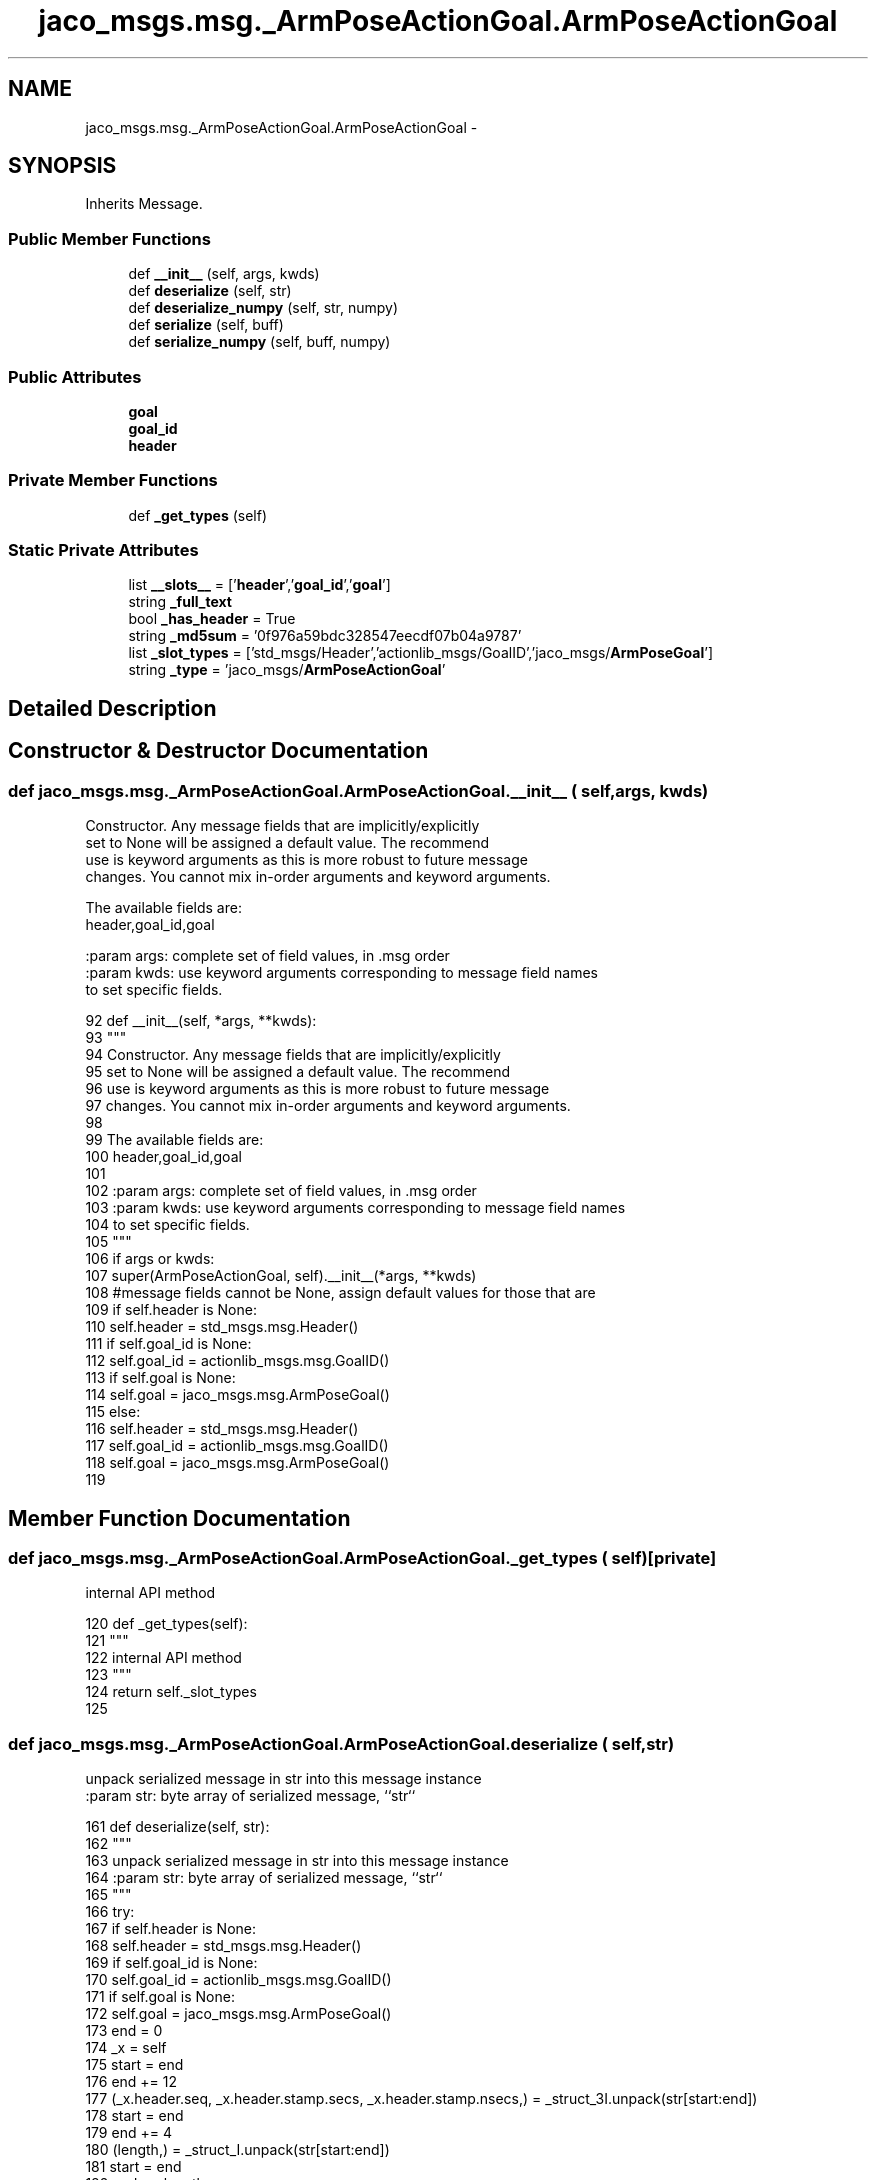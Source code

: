 .TH "jaco_msgs.msg._ArmPoseActionGoal.ArmPoseActionGoal" 3 "Thu Mar 3 2016" "Version 1.0.1" "Kinova-ROS" \" -*- nroff -*-
.ad l
.nh
.SH NAME
jaco_msgs.msg._ArmPoseActionGoal.ArmPoseActionGoal \- 
.SH SYNOPSIS
.br
.PP
.PP
Inherits Message\&.
.SS "Public Member Functions"

.in +1c
.ti -1c
.RI "def \fB__init__\fP (self, args, kwds)"
.br
.ti -1c
.RI "def \fBdeserialize\fP (self, str)"
.br
.ti -1c
.RI "def \fBdeserialize_numpy\fP (self, str, numpy)"
.br
.ti -1c
.RI "def \fBserialize\fP (self, buff)"
.br
.ti -1c
.RI "def \fBserialize_numpy\fP (self, buff, numpy)"
.br
.in -1c
.SS "Public Attributes"

.in +1c
.ti -1c
.RI "\fBgoal\fP"
.br
.ti -1c
.RI "\fBgoal_id\fP"
.br
.ti -1c
.RI "\fBheader\fP"
.br
.in -1c
.SS "Private Member Functions"

.in +1c
.ti -1c
.RI "def \fB_get_types\fP (self)"
.br
.in -1c
.SS "Static Private Attributes"

.in +1c
.ti -1c
.RI "list \fB__slots__\fP = ['\fBheader\fP','\fBgoal_id\fP','\fBgoal\fP']"
.br
.ti -1c
.RI "string \fB_full_text\fP"
.br
.ti -1c
.RI "bool \fB_has_header\fP = True"
.br
.ti -1c
.RI "string \fB_md5sum\fP = '0f976a59bdc328547eecdf07b04a9787'"
.br
.ti -1c
.RI "list \fB_slot_types\fP = ['std_msgs/Header','actionlib_msgs/GoalID','jaco_msgs/\fBArmPoseGoal\fP']"
.br
.ti -1c
.RI "string \fB_type\fP = 'jaco_msgs/\fBArmPoseActionGoal\fP'"
.br
.in -1c
.SH "Detailed Description"
.PP 
.SH "Constructor & Destructor Documentation"
.PP 
.SS "def jaco_msgs\&.msg\&._ArmPoseActionGoal\&.ArmPoseActionGoal\&.__init__ ( self,  args,  kwds)"

.PP
.nf
Constructor. Any message fields that are implicitly/explicitly
set to None will be assigned a default value. The recommend
use is keyword arguments as this is more robust to future message
changes.  You cannot mix in-order arguments and keyword arguments.

The available fields are:
   header,goal_id,goal

:param args: complete set of field values, in .msg order
:param kwds: use keyword arguments corresponding to message field names
to set specific fields.

.fi
.PP
 
.PP
.nf
92   def __init__(self, *args, **kwds):
93     """
94     Constructor\&. Any message fields that are implicitly/explicitly
95     set to None will be assigned a default value\&. The recommend
96     use is keyword arguments as this is more robust to future message
97     changes\&.  You cannot mix in-order arguments and keyword arguments\&.
98 
99     The available fields are:
100        header,goal_id,goal
101 
102     :param args: complete set of field values, in \&.msg order
103     :param kwds: use keyword arguments corresponding to message field names
104     to set specific fields\&.
105     """
106     if args or kwds:
107       super(ArmPoseActionGoal, self)\&.__init__(*args, **kwds)
108       #message fields cannot be None, assign default values for those that are
109       if self\&.header is None:
110         self\&.header = std_msgs\&.msg\&.Header()
111       if self\&.goal_id is None:
112         self\&.goal_id = actionlib_msgs\&.msg\&.GoalID()
113       if self\&.goal is None:
114         self\&.goal = jaco_msgs\&.msg\&.ArmPoseGoal()
115     else:
116       self\&.header = std_msgs\&.msg\&.Header()
117       self\&.goal_id = actionlib_msgs\&.msg\&.GoalID()
118       self\&.goal = jaco_msgs\&.msg\&.ArmPoseGoal()
119 
.fi
.SH "Member Function Documentation"
.PP 
.SS "def jaco_msgs\&.msg\&._ArmPoseActionGoal\&.ArmPoseActionGoal\&._get_types ( self)\fC [private]\fP"

.PP
.nf
internal API method

.fi
.PP
 
.PP
.nf
120   def _get_types(self):
121     """
122     internal API method
123     """
124     return self\&._slot_types
125 
.fi
.SS "def jaco_msgs\&.msg\&._ArmPoseActionGoal\&.ArmPoseActionGoal\&.deserialize ( self,  str)"

.PP
.nf
unpack serialized message in str into this message instance
:param str: byte array of serialized message, ``str``

.fi
.PP
 
.PP
.nf
161   def deserialize(self, str):
162     """
163     unpack serialized message in str into this message instance
164     :param str: byte array of serialized message, ``str``
165     """
166     try:
167       if self\&.header is None:
168         self\&.header = std_msgs\&.msg\&.Header()
169       if self\&.goal_id is None:
170         self\&.goal_id = actionlib_msgs\&.msg\&.GoalID()
171       if self\&.goal is None:
172         self\&.goal = jaco_msgs\&.msg\&.ArmPoseGoal()
173       end = 0
174       _x = self
175       start = end
176       end += 12
177       (_x\&.header\&.seq, _x\&.header\&.stamp\&.secs, _x\&.header\&.stamp\&.nsecs,) = _struct_3I\&.unpack(str[start:end])
178       start = end
179       end += 4
180       (length,) = _struct_I\&.unpack(str[start:end])
181       start = end
182       end += length
183       if python3:
184         self\&.header\&.frame_id = str[start:end]\&.decode('utf-8')
185       else:
186         self\&.header\&.frame_id = str[start:end]
187       _x = self
188       start = end
189       end += 8
190       (_x\&.goal_id\&.stamp\&.secs, _x\&.goal_id\&.stamp\&.nsecs,) = _struct_2I\&.unpack(str[start:end])
191       start = end
192       end += 4
193       (length,) = _struct_I\&.unpack(str[start:end])
194       start = end
195       end += length
196       if python3:
197         self\&.goal_id\&.id = str[start:end]\&.decode('utf-8')
198       else:
199         self\&.goal_id\&.id = str[start:end]
200       _x = self
201       start = end
202       end += 12
203       (_x\&.goal\&.pose\&.header\&.seq, _x\&.goal\&.pose\&.header\&.stamp\&.secs, _x\&.goal\&.pose\&.header\&.stamp\&.nsecs,) = _struct_3I\&.unpack(str[start:end])
204       start = end
205       end += 4
206       (length,) = _struct_I\&.unpack(str[start:end])
207       start = end
208       end += length
209       if python3:
210         self\&.goal\&.pose\&.header\&.frame_id = str[start:end]\&.decode('utf-8')
211       else:
212         self\&.goal\&.pose\&.header\&.frame_id = str[start:end]
213       _x = self
214       start = end
215       end += 56
216       (_x\&.goal\&.pose\&.pose\&.position\&.x, _x\&.goal\&.pose\&.pose\&.position\&.y, _x\&.goal\&.pose\&.pose\&.position\&.z, _x\&.goal\&.pose\&.pose\&.orientation\&.x, _x\&.goal\&.pose\&.pose\&.orientation\&.y, _x\&.goal\&.pose\&.pose\&.orientation\&.z, _x\&.goal\&.pose\&.pose\&.orientation\&.w,) = _struct_7d\&.unpack(str[start:end])
217       return self
218     except struct\&.error as e:
219       raise genpy\&.DeserializationError(e) #most likely buffer underfill
220 
221 
.fi
.SS "def jaco_msgs\&.msg\&._ArmPoseActionGoal\&.ArmPoseActionGoal\&.deserialize_numpy ( self,  str,  numpy)"

.PP
.nf
unpack serialized message in str into this message instance using numpy for array types
:param str: byte array of serialized message, ``str``
:param numpy: numpy python module

.fi
.PP
 
.PP
.nf
258   def deserialize_numpy(self, str, numpy):
259     """
260     unpack serialized message in str into this message instance using numpy for array types
261     :param str: byte array of serialized message, ``str``
262     :param numpy: numpy python module
263     """
264     try:
265       if self\&.header is None:
266         self\&.header = std_msgs\&.msg\&.Header()
267       if self\&.goal_id is None:
268         self\&.goal_id = actionlib_msgs\&.msg\&.GoalID()
269       if self\&.goal is None:
270         self\&.goal = jaco_msgs\&.msg\&.ArmPoseGoal()
271       end = 0
272       _x = self
273       start = end
274       end += 12
275       (_x\&.header\&.seq, _x\&.header\&.stamp\&.secs, _x\&.header\&.stamp\&.nsecs,) = _struct_3I\&.unpack(str[start:end])
276       start = end
277       end += 4
278       (length,) = _struct_I\&.unpack(str[start:end])
279       start = end
280       end += length
281       if python3:
282         self\&.header\&.frame_id = str[start:end]\&.decode('utf-8')
283       else:
284         self\&.header\&.frame_id = str[start:end]
285       _x = self
286       start = end
287       end += 8
288       (_x\&.goal_id\&.stamp\&.secs, _x\&.goal_id\&.stamp\&.nsecs,) = _struct_2I\&.unpack(str[start:end])
289       start = end
290       end += 4
291       (length,) = _struct_I\&.unpack(str[start:end])
292       start = end
293       end += length
294       if python3:
295         self\&.goal_id\&.id = str[start:end]\&.decode('utf-8')
296       else:
297         self\&.goal_id\&.id = str[start:end]
298       _x = self
299       start = end
300       end += 12
301       (_x\&.goal\&.pose\&.header\&.seq, _x\&.goal\&.pose\&.header\&.stamp\&.secs, _x\&.goal\&.pose\&.header\&.stamp\&.nsecs,) = _struct_3I\&.unpack(str[start:end])
302       start = end
303       end += 4
304       (length,) = _struct_I\&.unpack(str[start:end])
305       start = end
306       end += length
307       if python3:
308         self\&.goal\&.pose\&.header\&.frame_id = str[start:end]\&.decode('utf-8')
309       else:
310         self\&.goal\&.pose\&.header\&.frame_id = str[start:end]
311       _x = self
312       start = end
313       end += 56
314       (_x\&.goal\&.pose\&.pose\&.position\&.x, _x\&.goal\&.pose\&.pose\&.position\&.y, _x\&.goal\&.pose\&.pose\&.position\&.z, _x\&.goal\&.pose\&.pose\&.orientation\&.x, _x\&.goal\&.pose\&.pose\&.orientation\&.y, _x\&.goal\&.pose\&.pose\&.orientation\&.z, _x\&.goal\&.pose\&.pose\&.orientation\&.w,) = _struct_7d\&.unpack(str[start:end])
315       return self
316     except struct\&.error as e:
317       raise genpy\&.DeserializationError(e) #most likely buffer underfill
318 
.fi
.SS "def jaco_msgs\&.msg\&._ArmPoseActionGoal\&.ArmPoseActionGoal\&.serialize ( self,  buff)"

.PP
.nf
serialize message into buffer
:param buff: buffer, ``StringIO``

.fi
.PP
 
.PP
.nf
126   def serialize(self, buff):
127     """
128     serialize message into buffer
129     :param buff: buffer, ``StringIO``
130     """
131     try:
132       _x = self
133       buff\&.write(_struct_3I\&.pack(_x\&.header\&.seq, _x\&.header\&.stamp\&.secs, _x\&.header\&.stamp\&.nsecs))
134       _x = self\&.header\&.frame_id
135       length = len(_x)
136       if python3 or type(_x) == unicode:
137         _x = _x\&.encode('utf-8')
138         length = len(_x)
139       buff\&.write(struct\&.pack('<I%ss'%length, length, _x))
140       _x = self
141       buff\&.write(_struct_2I\&.pack(_x\&.goal_id\&.stamp\&.secs, _x\&.goal_id\&.stamp\&.nsecs))
142       _x = self\&.goal_id\&.id
143       length = len(_x)
144       if python3 or type(_x) == unicode:
145         _x = _x\&.encode('utf-8')
146         length = len(_x)
147       buff\&.write(struct\&.pack('<I%ss'%length, length, _x))
148       _x = self
149       buff\&.write(_struct_3I\&.pack(_x\&.goal\&.pose\&.header\&.seq, _x\&.goal\&.pose\&.header\&.stamp\&.secs, _x\&.goal\&.pose\&.header\&.stamp\&.nsecs))
150       _x = self\&.goal\&.pose\&.header\&.frame_id
151       length = len(_x)
152       if python3 or type(_x) == unicode:
153         _x = _x\&.encode('utf-8')
154         length = len(_x)
155       buff\&.write(struct\&.pack('<I%ss'%length, length, _x))
156       _x = self
157       buff\&.write(_struct_7d\&.pack(_x\&.goal\&.pose\&.pose\&.position\&.x, _x\&.goal\&.pose\&.pose\&.position\&.y, _x\&.goal\&.pose\&.pose\&.position\&.z, _x\&.goal\&.pose\&.pose\&.orientation\&.x, _x\&.goal\&.pose\&.pose\&.orientation\&.y, _x\&.goal\&.pose\&.pose\&.orientation\&.z, _x\&.goal\&.pose\&.pose\&.orientation\&.w))
158     except struct\&.error as se: self\&._check_types(struct\&.error("%s: '%s' when writing '%s'" % (type(se), str(se), str(_x))))
159     except TypeError as te: self\&._check_types(ValueError("%s: '%s' when writing '%s'" % (type(te), str(te), str(_x))))
160 
.fi
.SS "def jaco_msgs\&.msg\&._ArmPoseActionGoal\&.ArmPoseActionGoal\&.serialize_numpy ( self,  buff,  numpy)"

.PP
.nf
serialize message with numpy array types into buffer
:param buff: buffer, ``StringIO``
:param numpy: numpy python module

.fi
.PP
 
.PP
.nf
222   def serialize_numpy(self, buff, numpy):
223     """
224     serialize message with numpy array types into buffer
225     :param buff: buffer, ``StringIO``
226     :param numpy: numpy python module
227     """
228     try:
229       _x = self
230       buff\&.write(_struct_3I\&.pack(_x\&.header\&.seq, _x\&.header\&.stamp\&.secs, _x\&.header\&.stamp\&.nsecs))
231       _x = self\&.header\&.frame_id
232       length = len(_x)
233       if python3 or type(_x) == unicode:
234         _x = _x\&.encode('utf-8')
235         length = len(_x)
236       buff\&.write(struct\&.pack('<I%ss'%length, length, _x))
237       _x = self
238       buff\&.write(_struct_2I\&.pack(_x\&.goal_id\&.stamp\&.secs, _x\&.goal_id\&.stamp\&.nsecs))
239       _x = self\&.goal_id\&.id
240       length = len(_x)
241       if python3 or type(_x) == unicode:
242         _x = _x\&.encode('utf-8')
243         length = len(_x)
244       buff\&.write(struct\&.pack('<I%ss'%length, length, _x))
245       _x = self
246       buff\&.write(_struct_3I\&.pack(_x\&.goal\&.pose\&.header\&.seq, _x\&.goal\&.pose\&.header\&.stamp\&.secs, _x\&.goal\&.pose\&.header\&.stamp\&.nsecs))
247       _x = self\&.goal\&.pose\&.header\&.frame_id
248       length = len(_x)
249       if python3 or type(_x) == unicode:
250         _x = _x\&.encode('utf-8')
251         length = len(_x)
252       buff\&.write(struct\&.pack('<I%ss'%length, length, _x))
253       _x = self
254       buff\&.write(_struct_7d\&.pack(_x\&.goal\&.pose\&.pose\&.position\&.x, _x\&.goal\&.pose\&.pose\&.position\&.y, _x\&.goal\&.pose\&.pose\&.position\&.z, _x\&.goal\&.pose\&.pose\&.orientation\&.x, _x\&.goal\&.pose\&.pose\&.orientation\&.y, _x\&.goal\&.pose\&.pose\&.orientation\&.z, _x\&.goal\&.pose\&.pose\&.orientation\&.w))
255     except struct\&.error as se: self\&._check_types(struct\&.error("%s: '%s' when writing '%s'" % (type(se), str(se), str(_x))))
256     except TypeError as te: self\&._check_types(ValueError("%s: '%s' when writing '%s'" % (type(te), str(te), str(_x))))
257 
.fi
.SH "Member Data Documentation"
.PP 
.SS "list jaco_msgs\&.msg\&._ArmPoseActionGoal\&.ArmPoseActionGoal\&.__slots__ = ['\fBheader\fP','\fBgoal_id\fP','\fBgoal\fP']\fC [static]\fP, \fC [private]\fP"

.SS "string jaco_msgs\&.msg\&._ArmPoseActionGoal\&.ArmPoseActionGoal\&._full_text\fC [static]\fP, \fC [private]\fP"

.SS "bool jaco_msgs\&.msg\&._ArmPoseActionGoal\&.ArmPoseActionGoal\&._has_header = True\fC [static]\fP, \fC [private]\fP"

.SS "string jaco_msgs\&.msg\&._ArmPoseActionGoal\&.ArmPoseActionGoal\&._md5sum = '0f976a59bdc328547eecdf07b04a9787'\fC [static]\fP, \fC [private]\fP"

.SS "list jaco_msgs\&.msg\&._ArmPoseActionGoal\&.ArmPoseActionGoal\&._slot_types = ['std_msgs/Header','actionlib_msgs/GoalID','jaco_msgs/\fBArmPoseGoal\fP']\fC [static]\fP, \fC [private]\fP"

.PP
Referenced by jaco_msgs\&.msg\&._ArmPoseActionGoal\&.ArmPoseActionGoal\&._get_types()\&.
.SS "string jaco_msgs\&.msg\&._ArmPoseActionGoal\&.ArmPoseActionGoal\&._type = 'jaco_msgs/\fBArmPoseActionGoal\fP'\fC [static]\fP, \fC [private]\fP"

.SS "jaco_msgs\&.msg\&._ArmPoseActionGoal\&.ArmPoseActionGoal\&.goal"

.PP
Referenced by jaco_msgs\&.msg\&._ArmPoseActionGoal\&.ArmPoseActionGoal\&.deserialize(), and jaco_msgs\&.msg\&._ArmPoseActionGoal\&.ArmPoseActionGoal\&.deserialize_numpy()\&.
.SS "jaco_msgs\&.msg\&._ArmPoseActionGoal\&.ArmPoseActionGoal\&.goal_id"

.PP
Referenced by jaco_msgs\&.msg\&._ArmPoseActionGoal\&.ArmPoseActionGoal\&.deserialize(), and jaco_msgs\&.msg\&._ArmPoseActionGoal\&.ArmPoseActionGoal\&.deserialize_numpy()\&.
.SS "jaco_msgs\&.msg\&._ArmPoseActionGoal\&.ArmPoseActionGoal\&.header"

.PP
Referenced by jaco_msgs\&.msg\&._ArmPoseActionGoal\&.ArmPoseActionGoal\&.__init__(), jaco_msgs\&.msg\&._ArmPoseActionGoal\&.ArmPoseActionGoal\&.deserialize(), and jaco_msgs\&.msg\&._ArmPoseActionGoal\&.ArmPoseActionGoal\&.deserialize_numpy()\&.

.SH "Author"
.PP 
Generated automatically by Doxygen for Kinova-ROS from the source code\&.
